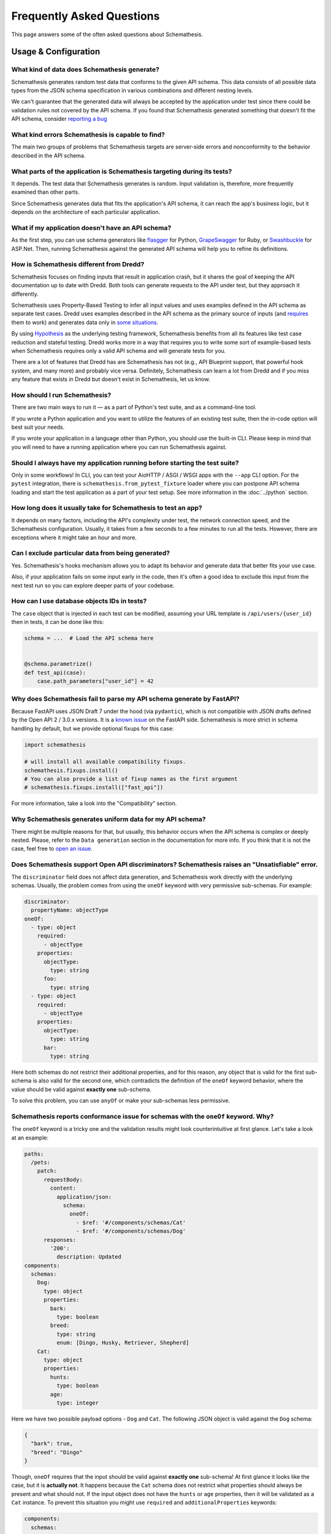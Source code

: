 Frequently Asked Questions
==========================

This page answers some of the often asked questions about Schemathesis.

Usage & Configuration
---------------------

What kind of data does Schemathesis generate?
~~~~~~~~~~~~~~~~~~~~~~~~~~~~~~~~~~~~~~~~~~~~~

Schemathesis generates random test data that conforms to the given API schema.
This data consists of all possible data types from the JSON schema specification in various combinations and different nesting levels.

We can't guarantee that the generated data will always be accepted by the application under test since there could be validation rules not covered by the API schema.
If you found that Schemathesis generated something that doesn't fit the API schema, consider `reporting a bug <https://github.com/schemathesis/schemathesis/issues/new?assignees=Stranger6667&labels=Status%3A+Review+Needed%2C+Type%3A+Bug&template=bug_report.md&title=%5BBUG%5D>`_

What kind errors Schemathesis is capable to find?
~~~~~~~~~~~~~~~~~~~~~~~~~~~~~~~~~~~~~~~~~~~~~~~~~

The main two groups of problems that Schemathesis targets are server-side errors and nonconformity to the behavior described in the API schema.

What parts of the application is Schemathesis targeting during its tests?
~~~~~~~~~~~~~~~~~~~~~~~~~~~~~~~~~~~~~~~~~~~~~~~~~~~~~~~~~~~~~~~~~~~~~~~~~

It depends. The test data that Schemathesis generates is random. Input validation is, therefore, more frequently examined than other parts.

Since Schemathesis generates data that fits the application's API schema, it can reach the app's business logic, but it depends on the architecture of each particular application.

What if my application doesn't have an API schema?
~~~~~~~~~~~~~~~~~~~~~~~~~~~~~~~~~~~~~~~~~~~~~~~~~~

As the first step, you can use schema generators like `flasgger <https://github.com/flasgger/flasgger>`_ for Python,
`GrapeSwagger <https://github.com/ruby-grape/grape-swagger>`_ for Ruby, or `Swashbuckle <https://github.com/domaindrivendev/Swashbuckle.AspNetCore>`_ for ASP.Net.
Then, running Schemathesis against the generated API schema will help you to refine its definitions.

How is Schemathesis different from Dredd?
~~~~~~~~~~~~~~~~~~~~~~~~~~~~~~~~~~~~~~~~~

Schemathesis focuses on finding inputs that result in application crash, but it shares the goal of keeping the API documentation up to date with Dredd.
Both tools can generate requests to the API under test, but they approach it differently.

Schemathesis uses Property-Based Testing to infer all input values and uses examples defined in the API schema as separate test cases.
Dredd uses examples described in the API schema as the primary source of inputs (and `requires <https://dredd.org/en/latest/how-it-works.html#uri-parameters>`_ them to work) and
generates data only in `some situations <https://dredd.org/en/latest/how-it-works.html#id8>`_.

By using `Hypothesis <https://hypothesis.readthedocs.io/en/latest/>`_ as the underlying testing framework, Schemathesis benefits from all its features like test case reduction and stateful testing.
Dredd works more in a way that requires you to write some sort of example-based tests when Schemathesis requires only a valid API schema and will generate tests for you.

There are a lot of features that Dredd has are Schemathesis has not (e.g., API Blueprint support, that powerful hook system, and many more) and probably vice versa.
Definitely, Schemathesis can learn a lot from Dredd and if you miss any feature that exists in Dredd but doesn't exist in Schemathesis, let us know.

How should I run Schemathesis?
~~~~~~~~~~~~~~~~~~~~~~~~~~~~~~

There are two main ways to run it — as a part of Python's test suite, and as a command-line tool.

If you wrote a Python application and you want to utilize the features of an existing test suite, then the in-code option will best suit your needs.

If you wrote your application in a language other than Python, you should use the built-in CLI. Please keep in mind that you will need to have a running application where you can run Schemathesis against.

Should I always have my application running before starting the test suite?
~~~~~~~~~~~~~~~~~~~~~~~~~~~~~~~~~~~~~~~~~~~~~~~~~~~~~~~~~~~~~~~~~~~~~~~~~~~

Only in some workflows! In CLI, you can test your AioHTTP / ASGI / WSGI apps with the ``--app`` CLI option.
For the ``pytest`` integration, there is ``schemathesis.from_pytest_fixture`` loader where you can postpone API schema loading
and start the test application as a part of your test setup. See more information in the :doc:`../python` section.

How long does it usually take for Schemathesis to test an app?
~~~~~~~~~~~~~~~~~~~~~~~~~~~~~~~~~~~~~~~~~~~~~~~~~~~~~~~~~~~~~~

It depends on many factors, including the API's complexity under test, the network connection speed, and the Schemathesis configuration.
Usually, it takes from a few seconds to a few minutes to run all the tests. However, there are exceptions where it might take an hour and more.

Can I exclude particular data from being generated?
~~~~~~~~~~~~~~~~~~~~~~~~~~~~~~~~~~~~~~~~~~~~~~~~~~~

Yes. Schemathesis's hooks mechanism allows you to adapt its behavior and generate data that better fits your use case.

Also, if your application fails on some input early in the code, then it's often a good idea to exclude this input from the next test run so you can explore deeper parts of your codebase.

How can I use database objects IDs in tests?
~~~~~~~~~~~~~~~~~~~~~~~~~~~~~~~~~~~~~~~~~~~~

The ``case`` object that is injected in each test can be modified, assuming your URL template is ``/api/users/{user_id}`` then in tests, it can be done like this:

.. code:: python

    schema = ...  # Load the API schema here


    @schema.parametrize()
    def test_api(case):
        case.path_parameters["user_id"] = 42

Why does Schemathesis fail to parse my API schema generate by FastAPI?
~~~~~~~~~~~~~~~~~~~~~~~~~~~~~~~~~~~~~~~~~~~~~~~~~~~~~~~~~~~~~~~~~~~~~~

Because FastAPI uses JSON Draft 7 under the hood (via ``pydantic``), which is not compatible with JSON drafts defined by
the Open API 2 / 3.0.x versions. It is a `known issue <https://github.com/tiangolo/fastapi/issues/240>`_ on the FastAPI side.
Schemathesis is more strict in schema handling by default, but we provide optional fixups for this case:

.. code:: python

    import schemathesis

    # will install all available compatibility fixups.
    schemathesis.fixups.install()
    # You can also provide a list of fixup names as the first argument
    # schemathesis.fixups.install(["fast_api"])

For more information, take a look into the "Compatibility" section.

Why Schemathesis generates uniform data for my API schema?
~~~~~~~~~~~~~~~~~~~~~~~~~~~~~~~~~~~~~~~~~~~~~~~~~~~~~~~~~~

There might be multiple reasons for that, but usually, this behavior occurs when the API schema is complex or deeply nested.
Please, refer to the ``Data generation`` section in the documentation for more info. If you think that it is not the case, feel
free to `open an issue <https://github.com/schemathesis/schemathesis/issues/new?assignees=Stranger6667&labels=Status%3A+Review+Needed%2C+Type%3A+Bug&template=bug_report.md&title=%5BBUG%5D>`_.

Does Schemathesis support Open API discriminators? Schemathesis raises an "Unsatisfiable" error.
~~~~~~~~~~~~~~~~~~~~~~~~~~~~~~~~~~~~~~~~~~~~~~~~~~~~~~~~~~~~~~~~~~~~~~~~~~~~~~~~~~~~~~~~~~~~~~~~

The ``discriminator`` field does not affect data generation, and Schemathesis work directly with the underlying schemas.
Usually, the problem comes from using the ``oneOf`` keyword with very permissive sub-schemas.
For example:

.. code:: yaml

    discriminator:
      propertyName: objectType
    oneOf:
      - type: object
        required:
          - objectType
        properties:
          objectType:
            type: string
          foo:
            type: string
      - type: object
        required:
          - objectType
        properties:
          objectType:
            type: string
          bar:
            type: string

Here both schemas do not restrict their additional properties, and for this reason, any object that is valid for the first sub-schema is also valid for the second one, which
contradicts the definition of the ``oneOf`` keyword behavior, where the value should be valid against **exactly one** sub-schema.

To solve this problem, you can use ``anyOf`` or make your sub-schemas less permissive.

Schemathesis reports conformance issue for schemas with the ``oneOf`` keyword. Why?
~~~~~~~~~~~~~~~~~~~~~~~~~~~~~~~~~~~~~~~~~~~~~~~~~~~~~~~~~~~~~~~~~~~~~~~~~~~~~~~~~~~

The ``oneOf`` keyword is a tricky one and the validation results might look counterintuitive at first glance.
Let's take a look at an example:

.. code:: yaml

    paths:
      /pets:
        patch:
          requestBody:
            content:
              application/json:
                schema:
                  oneOf:
                    - $ref: '#/components/schemas/Cat'
                    - $ref: '#/components/schemas/Dog'
          responses:
            '200':
              description: Updated
    components:
      schemas:
        Dog:
          type: object
          properties:
            bark:
              type: boolean
            breed:
              type: string
              enum: [Dingo, Husky, Retriever, Shepherd]
        Cat:
          type: object
          properties:
            hunts:
              type: boolean
            age:
              type: integer

Here we have two possible payload options - ``Dog`` and ``Cat``. The following JSON object is valid against the ``Dog`` schema:

.. code:: json

    {
      "bark": true,
      "breed": "Dingo"
    }

Though, ``oneOf`` requires that the input should be valid against **exactly one** sub-schema!
At first glance it looks like the case, but it is **actually not**. It happens because the ``Cat`` schema does not restrict what properties should always be present and what should not.
If the input object does not have the ``hunts`` or ``age`` properties, then it will be validated as a ``Cat`` instance.
To prevent this situation you might use ``required`` and ``additionalProperties`` keywords:

.. code:: yaml

    components:
      schemas:
        Dog:
          type: object
          properties:
            bark:
              type: boolean
            breed:
              type: string
              enum: [Dingo, Husky, Retriever, Shepherd]
          required: [bark, breed]      # List all the required properties
          additionalProperties: false  # And forbid any others
        Cat:
          type: object
          properties:
            hunts:
              type: boolean
            age:
              type: integer
          required: [hunts, age]       # List all the required properties
          additionalProperties: false  # And forbid any others

By adding these keywords, any ``Cat`` instance will always require the ``hunts`` and ``age`` properties to be present.

As an alternative, you could use the ``anyOf`` keyword instead.

Working with API schemas
------------------------

How to disallow random field names in my schema?
~~~~~~~~~~~~~~~~~~~~~~~~~~~~~~~~~~~~~~~~~~~~~~~~

You need to add ``additionalProperties: false`` to the relevant object definition. But there is a caveat with emulating
inheritance with Open API via ``allOf``.

In this case, it is better to use YAML anchors to share schema parts; otherwise it will prevent valid data from passing the validation.

